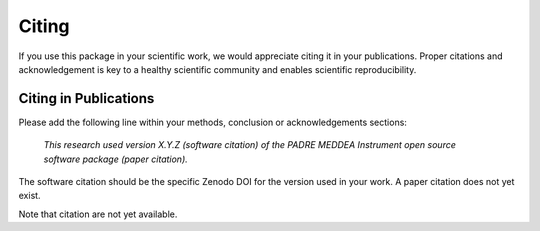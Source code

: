 Citing
======

If you use this package in your scientific work, we would appreciate citing it in your publications.
Proper citations and acknowledgement is key to a healthy scientific community and enables scientific reproducibility.

Citing in Publications
----------------------

Please add the following line within your methods, conclusion or acknowledgements sections:

   *This research used version X.Y.Z (software citation) of the PADRE MEDDEA Instrument open source
   software package (paper citation).*

The software citation should be the specific Zenodo DOI for the version used in your work.
A paper citation does not yet exist.

Note that citation are not yet available.
